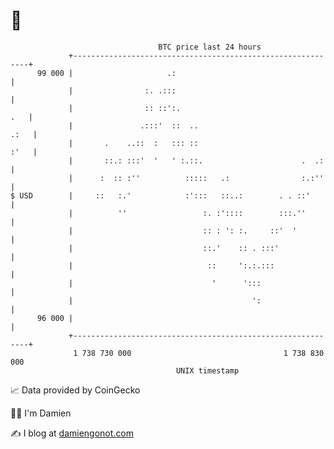 * 👋

#+begin_example
                                    BTC price last 24 hours                    
                +------------------------------------------------------------+ 
         99 000 |                     .:                                     | 
                |                :. .:::                                     | 
                |                :: ::':.                                .   | 
                |               .:::'  ::  ..                           .:   | 
                |       .    ..::  :   ::: ::                           :'   | 
                |       ::.: :::'  '   ' :.::.                      .  .:    | 
                |      :  :: :''          :::::   .:                :.:''    | 
   $ USD        |     ::   :.'            :':::   ::..:        . . ::'       | 
                |          ''                 :. :'::::        :::.''        | 
                |                             :: : ': :.     ::'  '          | 
                |                             ::.'    :: . :::'              | 
                |                              ::     ':.:.:::               | 
                |                               '      ':::                  | 
                |                                        ':                  | 
         96 000 |                                                            | 
                +------------------------------------------------------------+ 
                 1 738 730 000                                  1 738 830 000  
                                        UNIX timestamp                         
#+end_example
📈 Data provided by CoinGecko

🧑‍💻 I'm Damien

✍️ I blog at [[https://www.damiengonot.com][damiengonot.com]]
